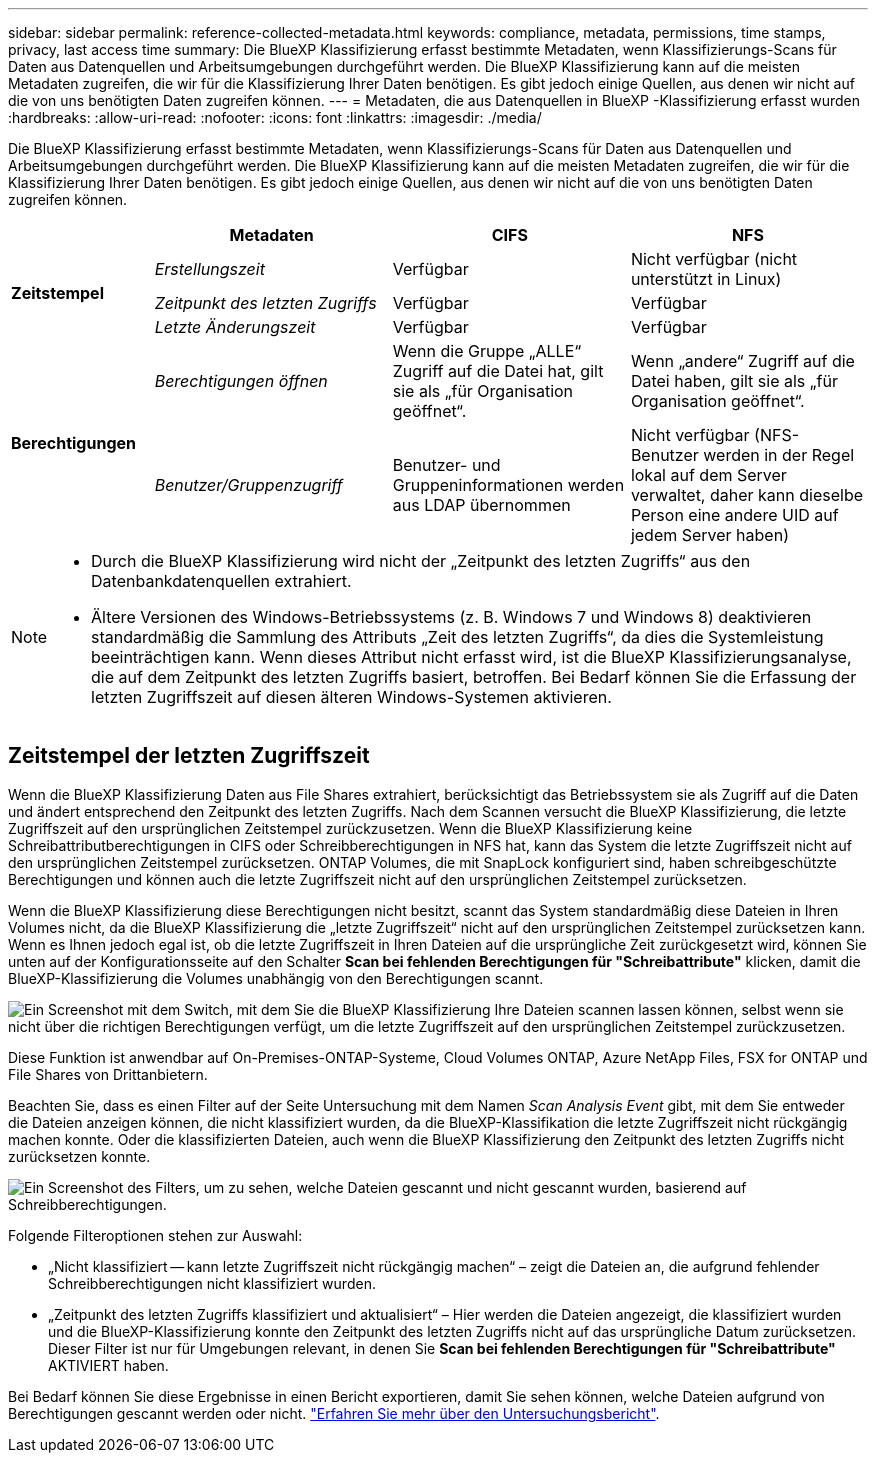 ---
sidebar: sidebar 
permalink: reference-collected-metadata.html 
keywords: compliance, metadata, permissions, time stamps, privacy, last access time 
summary: Die BlueXP Klassifizierung erfasst bestimmte Metadaten, wenn Klassifizierungs-Scans für Daten aus Datenquellen und Arbeitsumgebungen durchgeführt werden. Die BlueXP Klassifizierung kann auf die meisten Metadaten zugreifen, die wir für die Klassifizierung Ihrer Daten benötigen. Es gibt jedoch einige Quellen, aus denen wir nicht auf die von uns benötigten Daten zugreifen können. 
---
= Metadaten, die aus Datenquellen in BlueXP -Klassifizierung erfasst wurden
:hardbreaks:
:allow-uri-read: 
:nofooter: 
:icons: font
:linkattrs: 
:imagesdir: ./media/


[role="lead"]
Die BlueXP Klassifizierung erfasst bestimmte Metadaten, wenn Klassifizierungs-Scans für Daten aus Datenquellen und Arbeitsumgebungen durchgeführt werden. Die BlueXP Klassifizierung kann auf die meisten Metadaten zugreifen, die wir für die Klassifizierung Ihrer Daten benötigen. Es gibt jedoch einige Quellen, aus denen wir nicht auf die von uns benötigten Daten zugreifen können.

[cols="15,25,25,25"]
|===
|  | *Metadaten* | *CIFS* | *NFS* 


.3+| *Zeitstempel* | _Erstellungszeit_ | Verfügbar | Nicht verfügbar (nicht unterstützt in Linux) 


| _Zeitpunkt des letzten Zugriffs_ | Verfügbar | Verfügbar 


| _Letzte Änderungszeit_ | Verfügbar | Verfügbar 


.2+| *Berechtigungen* | _Berechtigungen öffnen_ | Wenn die Gruppe „ALLE“ Zugriff auf die Datei hat, gilt sie als „für Organisation geöffnet“. | Wenn „andere“ Zugriff auf die Datei haben, gilt sie als „für Organisation geöffnet“. 


| _Benutzer/Gruppenzugriff_ | Benutzer- und Gruppeninformationen werden aus LDAP übernommen | Nicht verfügbar (NFS-Benutzer werden in der Regel lokal auf dem Server verwaltet, daher kann dieselbe Person eine andere UID auf jedem Server haben) 
|===
[NOTE]
====
* Durch die BlueXP Klassifizierung wird nicht der „Zeitpunkt des letzten Zugriffs“ aus den Datenbankdatenquellen extrahiert.
* Ältere Versionen des Windows-Betriebssystems (z. B. Windows 7 und Windows 8) deaktivieren standardmäßig die Sammlung des Attributs „Zeit des letzten Zugriffs“, da dies die Systemleistung beeinträchtigen kann. Wenn dieses Attribut nicht erfasst wird, ist die BlueXP Klassifizierungsanalyse, die auf dem Zeitpunkt des letzten Zugriffs basiert, betroffen. Bei Bedarf können Sie die Erfassung der letzten Zugriffszeit auf diesen älteren Windows-Systemen aktivieren.


====


== Zeitstempel der letzten Zugriffszeit

Wenn die BlueXP Klassifizierung Daten aus File Shares extrahiert, berücksichtigt das Betriebssystem sie als Zugriff auf die Daten und ändert entsprechend den Zeitpunkt des letzten Zugriffs. Nach dem Scannen versucht die BlueXP Klassifizierung, die letzte Zugriffszeit auf den ursprünglichen Zeitstempel zurückzusetzen. Wenn die BlueXP Klassifizierung keine Schreibattributberechtigungen in CIFS oder Schreibberechtigungen in NFS hat, kann das System die letzte Zugriffszeit nicht auf den ursprünglichen Zeitstempel zurücksetzen. ONTAP Volumes, die mit SnapLock konfiguriert sind, haben schreibgeschützte Berechtigungen und können auch die letzte Zugriffszeit nicht auf den ursprünglichen Zeitstempel zurücksetzen.

Wenn die BlueXP Klassifizierung diese Berechtigungen nicht besitzt, scannt das System standardmäßig diese Dateien in Ihren Volumes nicht, da die BlueXP Klassifizierung die „letzte Zugriffszeit“ nicht auf den ursprünglichen Zeitstempel zurücksetzen kann. Wenn es Ihnen jedoch egal ist, ob die letzte Zugriffszeit in Ihren Dateien auf die ursprüngliche Zeit zurückgesetzt wird, können Sie unten auf der Konfigurationsseite auf den Schalter *Scan bei fehlenden Berechtigungen für "Schreibattribute"* klicken, damit die BlueXP-Klassifizierung die Volumes unabhängig von den Berechtigungen scannt.

image:screenshot_scan_missing_permissions.png["Ein Screenshot mit dem Switch, mit dem Sie die BlueXP Klassifizierung Ihre Dateien scannen lassen können, selbst wenn sie nicht über die richtigen Berechtigungen verfügt, um die letzte Zugriffszeit auf den ursprünglichen Zeitstempel zurückzusetzen."]

Diese Funktion ist anwendbar auf On-Premises-ONTAP-Systeme, Cloud Volumes ONTAP, Azure NetApp Files, FSX for ONTAP und File Shares von Drittanbietern.

Beachten Sie, dass es einen Filter auf der Seite Untersuchung mit dem Namen _Scan Analysis Event_ gibt, mit dem Sie entweder die Dateien anzeigen können, die nicht klassifiziert wurden, da die BlueXP-Klassifikation die letzte Zugriffszeit nicht rückgängig machen konnte. Oder die klassifizierten Dateien, auch wenn die BlueXP Klassifizierung den Zeitpunkt des letzten Zugriffs nicht zurücksetzen konnte.

image:screenshot_scan_analysis_event_filter.png["Ein Screenshot des Filters, um zu sehen, welche Dateien gescannt und nicht gescannt wurden, basierend auf Schreibberechtigungen."]

Folgende Filteroptionen stehen zur Auswahl:

* „Nicht klassifiziert -- kann letzte Zugriffszeit nicht rückgängig machen“ – zeigt die Dateien an, die aufgrund fehlender Schreibberechtigungen nicht klassifiziert wurden.
* „Zeitpunkt des letzten Zugriffs klassifiziert und aktualisiert“ – Hier werden die Dateien angezeigt, die klassifiziert wurden und die BlueXP-Klassifizierung konnte den Zeitpunkt des letzten Zugriffs nicht auf das ursprüngliche Datum zurücksetzen. Dieser Filter ist nur für Umgebungen relevant, in denen Sie *Scan bei fehlenden Berechtigungen für "Schreibattribute"* AKTIVIERT haben.


Bei Bedarf können Sie diese Ergebnisse in einen Bericht exportieren, damit Sie sehen können, welche Dateien aufgrund von Berechtigungen gescannt werden oder nicht. https://docs.netapp.com/us-en/bluexp-classification/task-investigate-data.html#data-investigation-report["Erfahren Sie mehr über den Untersuchungsbericht"^].
